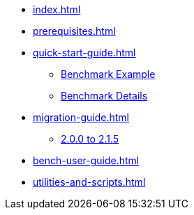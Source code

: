 * xref:index.adoc[]
* xref:prerequisites.adoc[]
* xref:quick-start-guide.adoc[]
** xref:quick-start-guide-demo-bench.adoc[Benchmark Example]
** xref:quick-start-guide-demo-details.adoc[Benchmark Details]
* xref:migration-guide.adoc[]
** xref:migration-guide-215.adoc[2.0.0 to 2.1.5]
* xref:bench-user-guide.adoc[]
* xref:utilities-and-scripts.adoc[]

